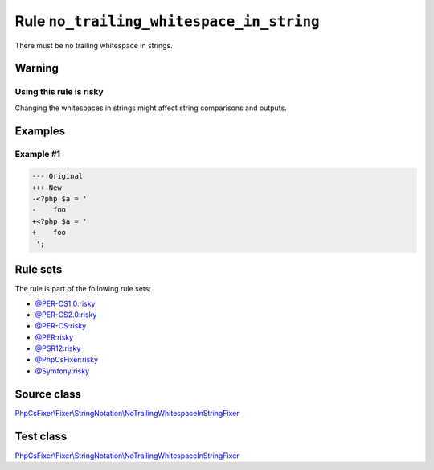 =========================================
Rule ``no_trailing_whitespace_in_string``
=========================================

There must be no trailing whitespace in strings.

Warning
-------

Using this rule is risky
~~~~~~~~~~~~~~~~~~~~~~~~

Changing the whitespaces in strings might affect string comparisons and outputs.

Examples
--------

Example #1
~~~~~~~~~~

.. code-block:: diff

   --- Original
   +++ New
   -<?php $a = '  
   -    foo 
   +<?php $a = '
   +    foo
    ';

Rule sets
---------

The rule is part of the following rule sets:

- `@PER-CS1.0:risky <./../../ruleSets/PER-CS1.0Risky.rst>`_
- `@PER-CS2.0:risky <./../../ruleSets/PER-CS2.0Risky.rst>`_
- `@PER-CS:risky <./../../ruleSets/PER-CSRisky.rst>`_
- `@PER:risky <./../../ruleSets/PERRisky.rst>`_
- `@PSR12:risky <./../../ruleSets/PSR12Risky.rst>`_
- `@PhpCsFixer:risky <./../../ruleSets/PhpCsFixerRisky.rst>`_
- `@Symfony:risky <./../../ruleSets/SymfonyRisky.rst>`_

Source class
------------

`PhpCsFixer\\Fixer\\StringNotation\\NoTrailingWhitespaceInStringFixer <./../../../src/Fixer/StringNotation/NoTrailingWhitespaceInStringFixer.php>`_

Test class
------------

`PhpCsFixer\\Fixer\\StringNotation\\NoTrailingWhitespaceInStringFixer <./../../../tests/Fixer/StringNotation/NoTrailingWhitespaceInStringFixerTest.php>`_
